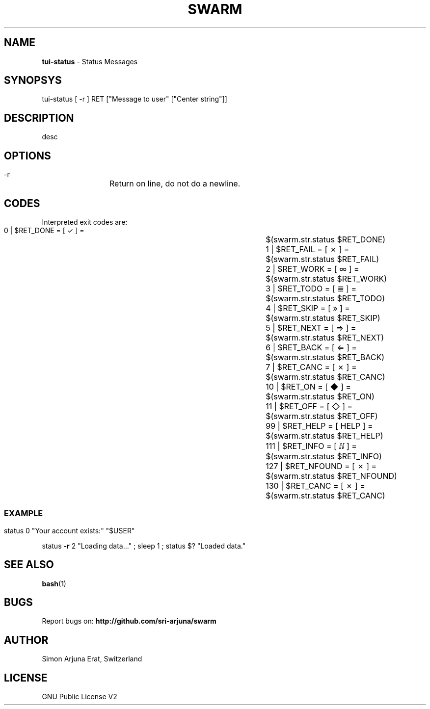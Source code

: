 .TH SWARM 1 "Copyleft 1995-2020" "SWARM 1.0" "SWARM Manual"

.SH NAME
\fBtui-status \fP- Status Messages
\fB
.SH SYNOPSYS
tui-status [ -r ] RET ["Message to user" ["Center string"]]

.SH DESCRIPTION
desc

.SH OPTIONS
  -r		Return on line, do not do a newline.

.SH CODES
Interpreted exit codes are:

   0 | $RET_DONE      =      [  ✓   ]  =	$(swarm.str.status $RET_DONE)
   1 | $RET_FAIL      =      [  ✗   ]  =	$(swarm.str.status $RET_FAIL)
   2 | $RET_WORK      =      [  ∞   ]  =	$(swarm.str.status $RET_WORK)
   3 | $RET_TODO      =      [  ≣   ]  = 	$(swarm.str.status $RET_TODO)
   4 | $RET_SKIP      =      [  »   ]  =	$(swarm.str.status $RET_SKIP)
   5 | $RET_NEXT      =      [  ⇒   ]  =	$(swarm.str.status $RET_NEXT)
   6 | $RET_BACK      =      [  ⇐   ]  =	$(swarm.str.status $RET_BACK)
   7 | $RET_CANC      =      [  ✗   ]  =	$(swarm.str.status $RET_CANC)
  10 | $RET_ON        =      [  ◆   ]  =	$(swarm.str.status $RET_ON)
  11 | $RET_OFF       =      [  ◇   ]  =	$(swarm.str.status $RET_OFF)
  99 | $RET_HELP      =      [ HELP ]  =	$(swarm.str.status $RET_HELP)
 111 | $RET_INFO      =      [  ⅈⅈ  ]  =	$(swarm.str.status $RET_INFO)
 127 | $RET_NFOUND    =      [  ✗   ]  =	$(swarm.str.status $RET_NFOUND)
 130 | $RET_CANC      =      [  ✗   ]  =	$(swarm.str.status $RET_CANC)
.SS

.SH EXAMPLE

status 0 "Your account exists:" "$USER"
.PP
status \fB-r\fP 2 "Loading data\.\.\." ; sleep 1 ; status $? "Loaded data."

.SH SEE ALSO
\fBbash\fP(1)

.SH BUGS
Report bugs on: \fBhttp://github.com/sri-arjuna/swarm\fP

.SH AUTHOR
Simon Arjuna Erat, Switzerland

.SH LICENSE
GNU Public License V2
